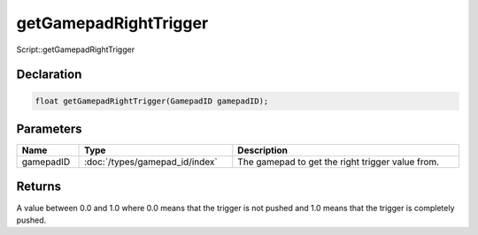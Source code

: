 getGamepadRightTrigger
======================

Script::getGamepadRightTrigger

Declaration
-----------

.. code-block:: cpp

	float getGamepadRightTrigger(GamepadID gamepadID);

Parameters
----------

.. list-table::
	:width: 100%
	:header-rows: 1
	:class: code-table

	* - Name
	  - Type
	  - Description
	* - gamepadID
	  - :doc:`/types/gamepad_id/index`
	  - The gamepad to get the right trigger value from.

Returns
-------

A value between 0.0 and 1.0 where 0.0 means that the trigger is not pushed and 1.0 means that the trigger is completely pushed.